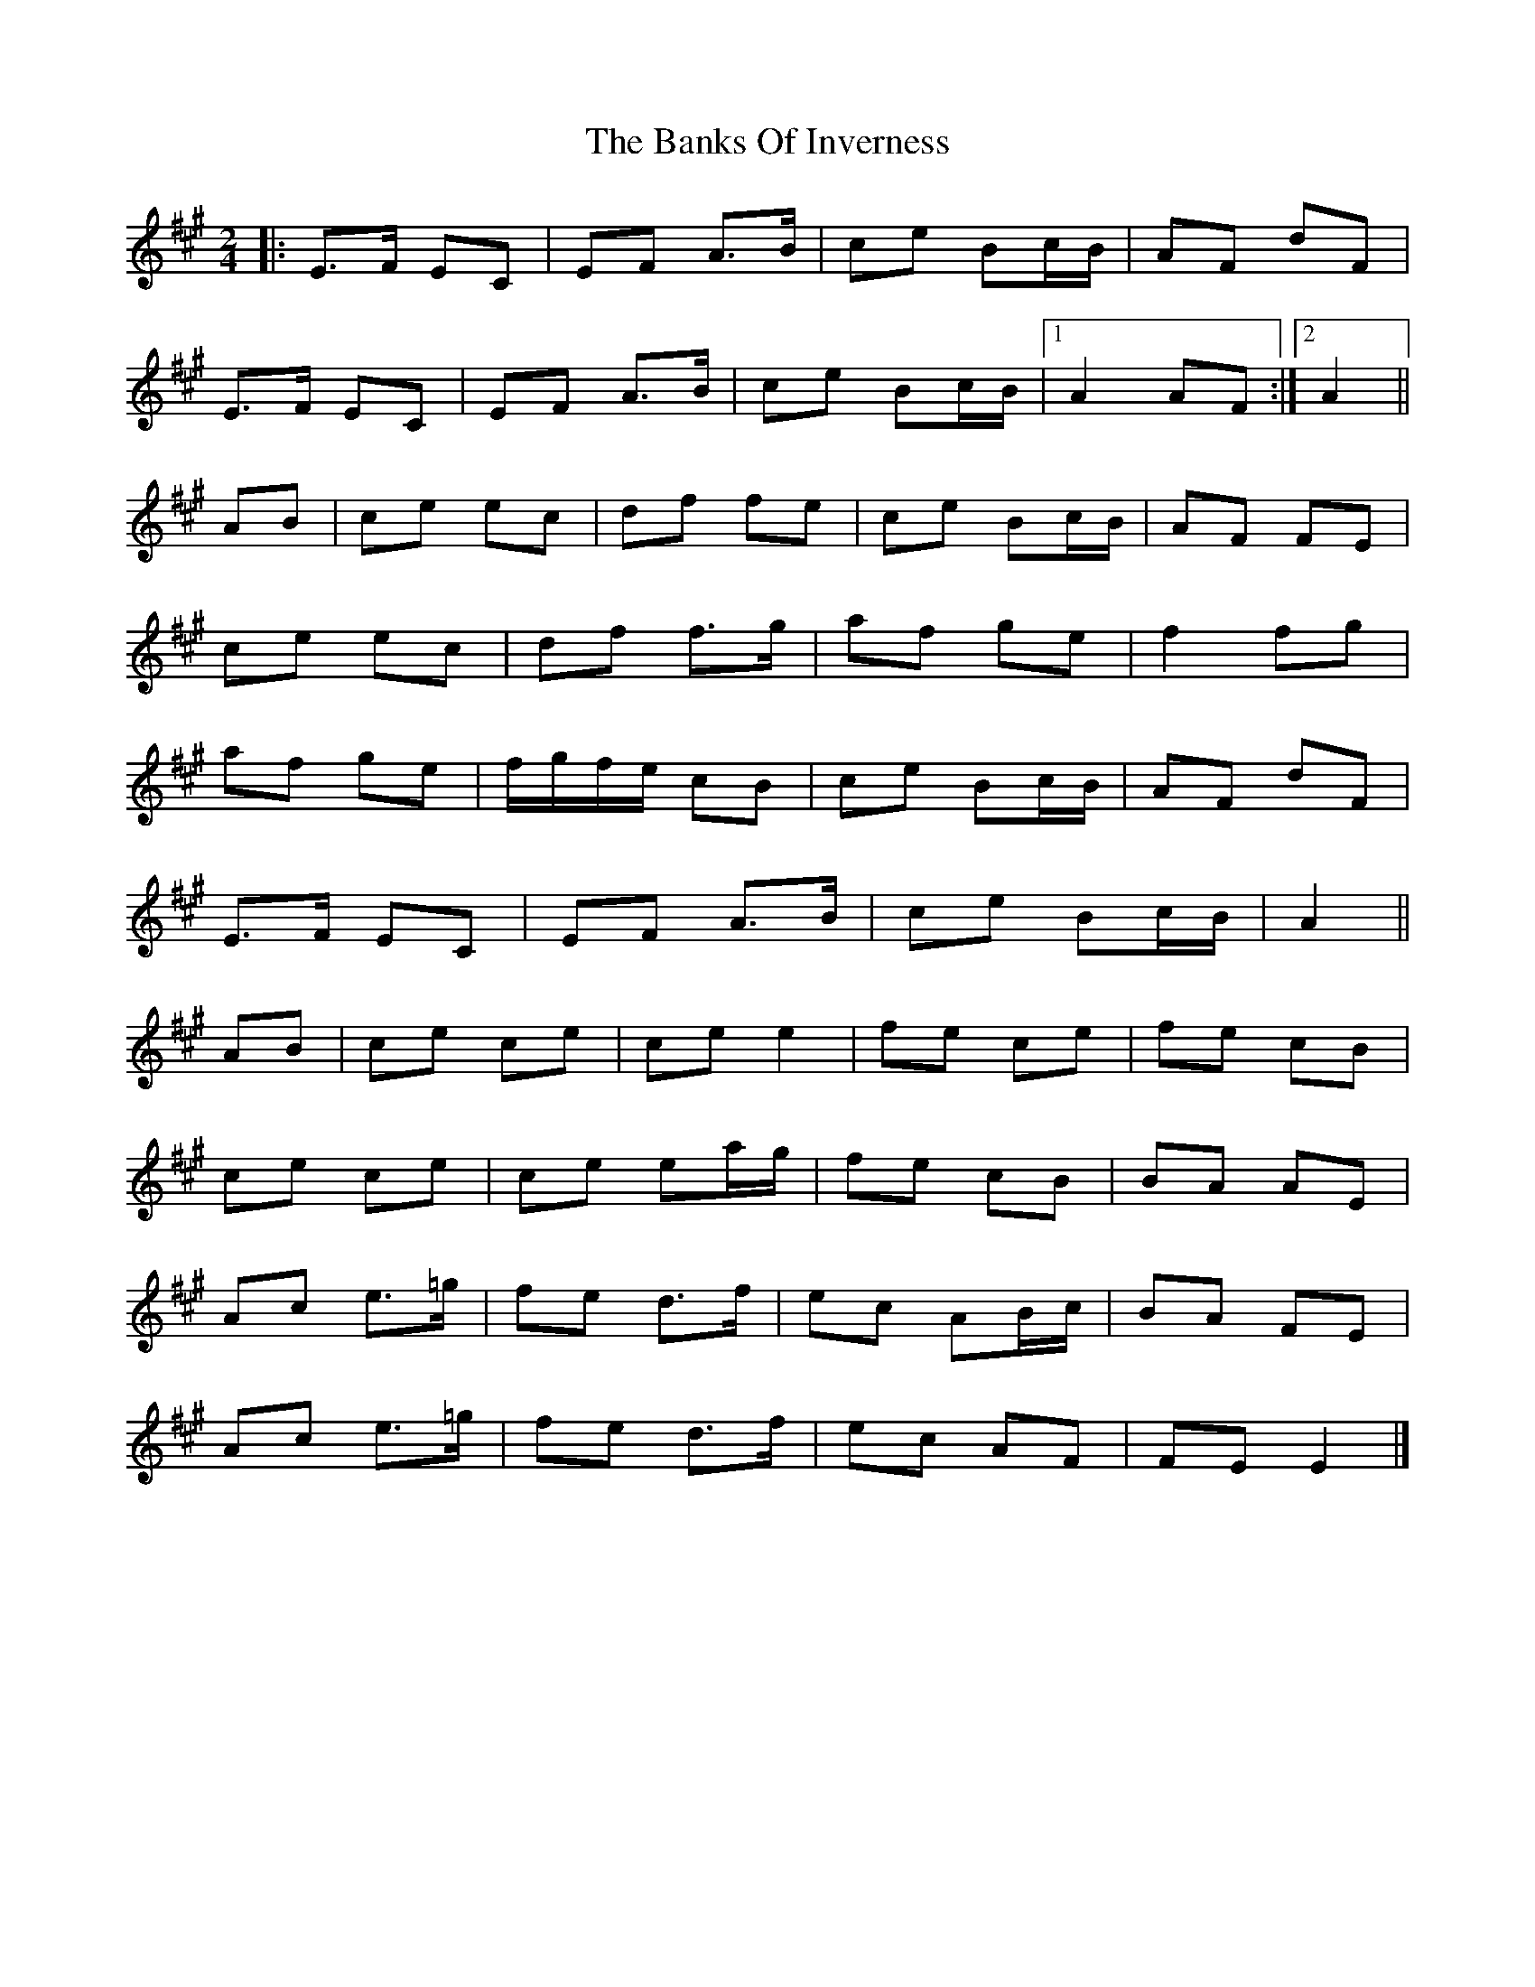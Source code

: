 X: 3
T: Banks Of Inverness, The
Z: ceolachan
S: https://thesession.org/tunes/5119#setting21916
R: polka
M: 2/4
L: 1/8
K: Amaj
|: E>F EC | EF A>B | ce Bc/B/ | AF dF |
E>F EC | EF A>B | ce Bc/B/ |[1 A2 AF :|[2 A2 ||
AB |ce ec | df fe | ce Bc/B/ | AF FE |
ce ec | df f>g | af ge | f2 fg |
af ge | f/g/f/e/ cB | ce Bc/B/ | AF dF |
E>F EC | EF A>B | ce Bc/B/ | A2 ||
AB |ce ce | ce e2 | fe ce | fe cB |
ce ce |ce ea/g/ | fe cB | BA AE |
Ac e>=g | fe d>f | ec AB/c/ | BA FE |
Ac e>=g | fe d>f | ec AF | FE E2 |]
